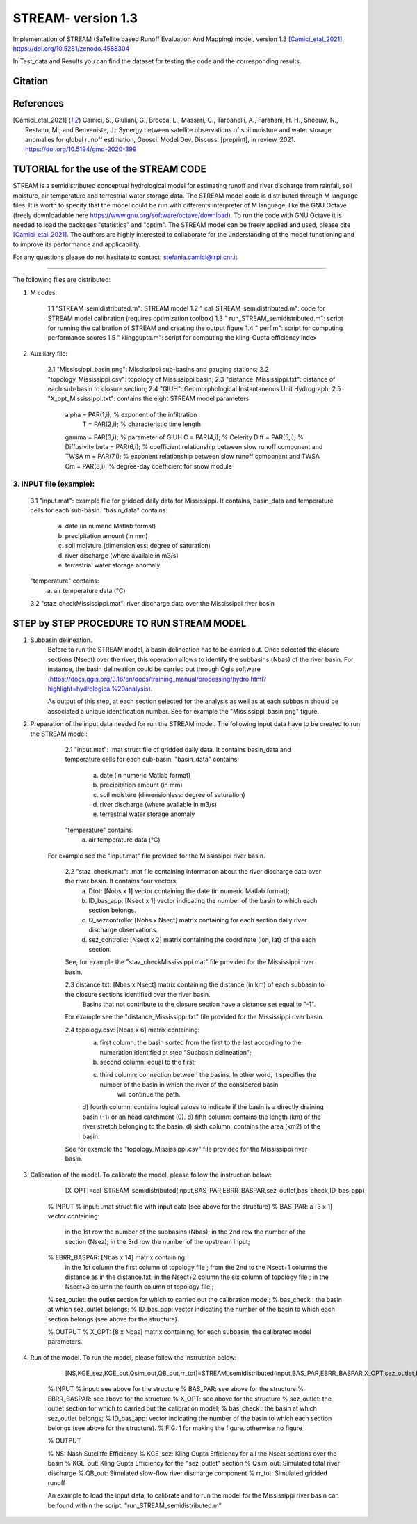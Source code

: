 =======
STREAM- version 1.3
=======

Implementation of STREAM (SaTellite based Runoff Evaluation And Mapping) model, version 1.3 [Camici_etal_2021]_.
https://doi.org/10.5281/zenodo.4588304

In Test_data and Results you can find the dataset for testing the code and the corresponding results.

Citation
========
.. image:: https://zenodo.org/badge/DOI/10.5281/zenodo.4588304.svg
   :target: https://doi.org/10.5281/zenodo.4588304
   

References
==========
.. [Camici_etal_2021] Camici, S., Giuliani, G., Brocca, L., Massari, C., Tarpanelli, A., Farahani, H. H., Sneeuw, N., Restano, M., and Benveniste, J.: Synergy between satellite observations of soil moisture and water storage anomalies for global runoff estimation, Geosci. Model Dev. Discuss. [preprint], in review, 2021. https://doi.org/10.5194/gmd-2020-399


TUTORIAL for the use of the STREAM CODE
==========
STREAM is a semidistributed conceptual hydrological model for estimating runoff and river discharge from rainfall, soil moisture, air temperature and terrestrial water storage data.
The STREAM model code is distributed through M language files. It is worth to specify that the model could be run with differents interpreter of M language, like the GNU Octave (freely downloadable here https://www.gnu.org/software/octave/download). To run the code with GNU Octave it is needed to load the packages "statistics" and "optim". 
The STREAM model can be freely applied and used, please cite [Camici_etal_2021]_.
The authors are highly interested to collaborate for the understanding of the model functioning and to improve its performance and applicability.

For any questions please do not hesitate to contact:
stefania.camici@irpi.cnr.it

-----------------------------------------------------------------------------------------	

The following files are distributed:

1. M codes:

	1.1 "STREAM_semidistributed.m": STREAM model
	1.2 " cal_STREAM_semidistributed.m": code for STREAM model calibration (requires optimization toolbox)
	1.3 " run_STREAM_semidistributed.m": script for running the calibration of STREAM and creating the output figure
	1.4 " perf.m": script for computing performance scores
	1.5 " klinggupta.m": script for computing the kling-Gupta efficiency index


2. Auxiliary file:

	2.1 "Mississippi_basin.png": Mississippi sub-basins and gauging stations;
	2.2 "topology_Mississippi.csv": topology of Mississippi basin;
	2.3 "distance_Mississippi.txt": distance of each sub-basin to closure section;
	2.4 "GIUH": Geomorphological Instantaneous Unit Hydrograph;
	2.5 "X_opt_Mississippi.txt": contains the eight STREAM model parameters

	       alpha = PAR(1,i); % exponent of the infiltration 
    	        T    = PAR(2,i);  % characteristic time length
	       gamma = PAR(3,i); % parameter of GIUH
	       C     = PAR(4,i); % Celerity
               Diff  = PAR(5,i); % Diffusivity
               beta  = PAR(6,i); % coefficient relationship between slow runoff component and TWSA
               m     = PAR(7,i); % exponent relationship between slow runoff component and TWSA
               Cm    = PAR(8,i); % degree-day coefficient for snow module

3. INPUT file (example):
-----------------
	3.1 "input.mat": example file for gridded daily data for Mississippi. It contains, basin_data and temperature cells for each sub-basin.
	"basin_data" contains:
	     a) date (in numeric Matlab format)
	     b) precipitation amount (in mm)
	     c) soil moisture (dimensionless: degree of saturation)
	     d) river discharge (where availale in m3/s)
	     e) terrestrial water storage anomaly 
	"temperature" contains:
	     a) air temperature data (°C)

	3.2 "staz_checkMississippi.mat": river discharge data over the Mississippi river basin
   
STEP by STEP PROCEDURE TO RUN STREAM MODEL
==========
1. Subbasin delineation. 
	Before to run the STREAM model, a basin delineation has to be carried out. Once selected the closure sections (Nsect) over the river, this operation allows to identify 	the subbasins (Nbas) of the river basin. For instance, the basin delineation could be carried out through Qgis software (https://docs.qgis.org/3.16/en/docs/training_manual/processing/hydro.html?highlight=hydrological%20analysis).

	As output of this step, at each section selected for the analysis as well as at each subbasin should be associated a unique identification number. See for example the "Mississippi_basin.png" figure.
				 
       
2. Preparation of the input data needed for run the STREAM model. The following input data have to be created to run the STREAM model:

	2.1 "input.mat": .mat struct file of gridded daily data. It contains basin_data and temperature cells for each sub-basin.
	"basin_data" contains:
	     a) date (in numeric Matlab format)
	     b) precipitation amount (in mm)
	     c) soil moisture (dimensionless: degree of saturation)
	     d) river discharge (where available in m3/s)
	     e) terrestrial water storage anomaly 
	"temperature" contains:
	     a) air temperature data (°C)
	
       For example see the "input.mat" file provided for the Mississippi river basin.  
	

	2.2 "staz_check.mat": .mat file containing information about the river discharge data over the river basin. It contains four vectors:
	     a) Dtot:           [Nobs x 1] vector containing the date (in numeric Matlab format);
	     b) ID_bas_app:     [Nsect x 1] vector indicating the number of the basin to which each section belongs.
	     c) Q_sezcontrollo: [Nobs x Nsect] matrix containing for each section daily river discharge observations.
	     d) sez_controllo:  [Nsect x 2] matrix containing the coordinate (lon, lat) of the each section.
	
        See, for example the "staz_checkMississippi.mat" file provided for the Mississippi river basin.

	2.3 distance.txt: [Nbas x Nsect] matrix containing the distance (in km) of each subbasin to the closure sections identified over the river basin.  
			   Basins that not contribute to the closure section have a distance set equal to "-1". 

        For example see the "distance_Mississippi.txt" file provided for the Mississippi river basin.

	2.4 topology.csv: [Nbas x 6] matrix containing:
	     a) first column:  the basin sorted from the first to the last according to the numeration identified at step "Subbasin delineation";
	     b) second column: equal to the first;
	     c) third column:  connection between the basins. In other word, it specifies the number of the basin in which the river of the considered basin 
		               will continue the path.
	     d) fourth column: contains logical values to indicate if the basin is a directly draining basin (-1) or an head catchment (0).
	     d) fifth column: contains the length (km) of the river stretch belonging to the basin. 
	     d) sixth column:  contains the area (km2) of the basin.    

        See for example the "topology_Mississippi.csv" file provided for the Mississippi river basin.

3. Calibration of the model. To calibrate the model, please follow the instruction below:

	   [X_OPT]=cal_STREAM_semidistributed(input,BAS_PAR,EBRR_BASPAR,sez_outlet,bas_check,ID_bas_app)    
  
	% INPUT
	% input:   .mat struct file with input data (see above for the structure)
	% BAS_PAR:  a [3 x 1] vector containing:
		   in the 1st row the number of the subbasins (Nbas);
	           in the 2nd row the number of the section (Nsez);
	           in the 3rd row the number of the upstream input;

	% EBRR_BASPAR: [Nbas x 14] matrix containing:
		       in the 1st column the first column of topology file ;
	               from the 2nd to the Nsect+1 columns the distance as in the distance.txt;
	               in the Nsect+2 column the six column of topology file ;
	               in the Nsect+3 column the fourth column of topology file ;

	% sez_outlet: the outlet section for which to carried out the calibration model;
	% bas_check : the basin at which sez_outlet belongs;
	% ID_bas_app: vector indicating the number of the basin to which each section belongs (see above for the structure).

	% OUTPUT 
	% X_OPT: [8 x Nbas] matrix containing, for each subbasin, the calibrated model parameters.

4. Run of the model. To run the model, please follow the instruction below:
 	   
           [NS,KGE_sez,KGE_out,Qsim_out,QB_out,rr_tot]=STREAM_semidistributed(input,BAS_PAR,EBRR_BASPAR,X_OPT,sez_outlet,bas_check,ID_bas_app,FIG);


	% INPUT
	% input:   see above for the structure
	% BAS_PAR: see above for the structure
	% EBRR_BASPAR: see above for the structure
	% X_OPT: see above for the structure
	% sez_outlet: the outlet section for which to carried out the calibration model;
	% bas_check : the basin at which sez_outlet belongs;
	% ID_bas_app: vector indicating the number of the basin to which each section belongs (see above for the structure).
	% FIG: 1 for making the figure, otherwise no figure
	
	% OUTPUT

	% NS: Nash Sutcliffe Efficiency 
	% KGE_sez:  Kling Gupta Efficiency for all the Nsect sections over the basin
	% KGE_out: Kling Gupta Efficiency for the "sez_outlet" section
	% Qsim_out: Simulated total river discharge
	% QB_out: Simulated slow-flow river discharge component
	% rr_tot: Simulated gridded runoff 

	An example to load the input data, to calibrate and to run the model for the Mississippi river basin can be found within the script: "run_STREAM_semidistributed.m"   



